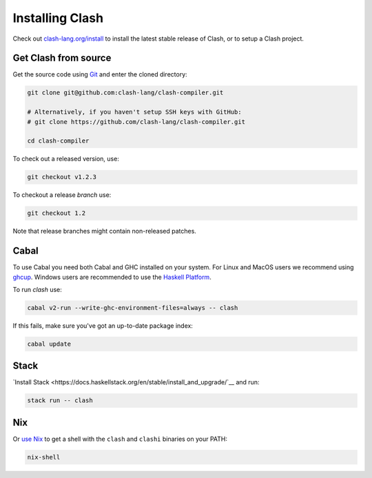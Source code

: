 .. _installing:

Installing Clash
================

Check out `clash-lang.org/install <https://clash-lang.org/install>`__ to install
the latest stable release of Clash, or to setup a Clash project.

Get Clash from source
---------------------

Get the source code using
`Git <https://git-scm.com/book/en/v2/Getting-Started-What-is-Git%3F>`__ and
enter the cloned directory:

.. code:: bash

   git clone git@github.com:clash-lang/clash-compiler.git

   # Alternatively, if you haven't setup SSH keys with GitHub:
   # git clone https://github.com/clash-lang/clash-compiler.git

   cd clash-compiler

To check out a released version, use:

.. code:: bash

   git checkout v1.2.3

To checkout a release *branch* use:

.. code:: bash

   git checkout 1.2

Note that release branches might contain non-released patches.

Cabal
-----
To use Cabal you need both Cabal and GHC installed on your system. For Linux and
MacOS users we recommend using `ghcup <https://www.haskell.org/ghcup/>`__.
Windows users are recommended to use the
`Haskell Platform <https://www.haskell.org/platform/windows.html>`__.

To run `clash` use:

.. code:: bash

   cabal v2-run --write-ghc-environment-files=always -- clash


If this fails, make sure you've got an up-to-date package index:

.. code:: bash

   cabal update

Stack
-----
`Install Stack <https://docs.haskellstack.org/en/stable/install_and_upgrade/`__
and run:

.. code:: bash

   stack run -- clash

Nix
---
Or `use Nix <https://nixos.org/nix/download.html>`__ to get a shell with the
``clash`` and ``clashi`` binaries on your PATH:

.. code:: bash

   nix-shell

